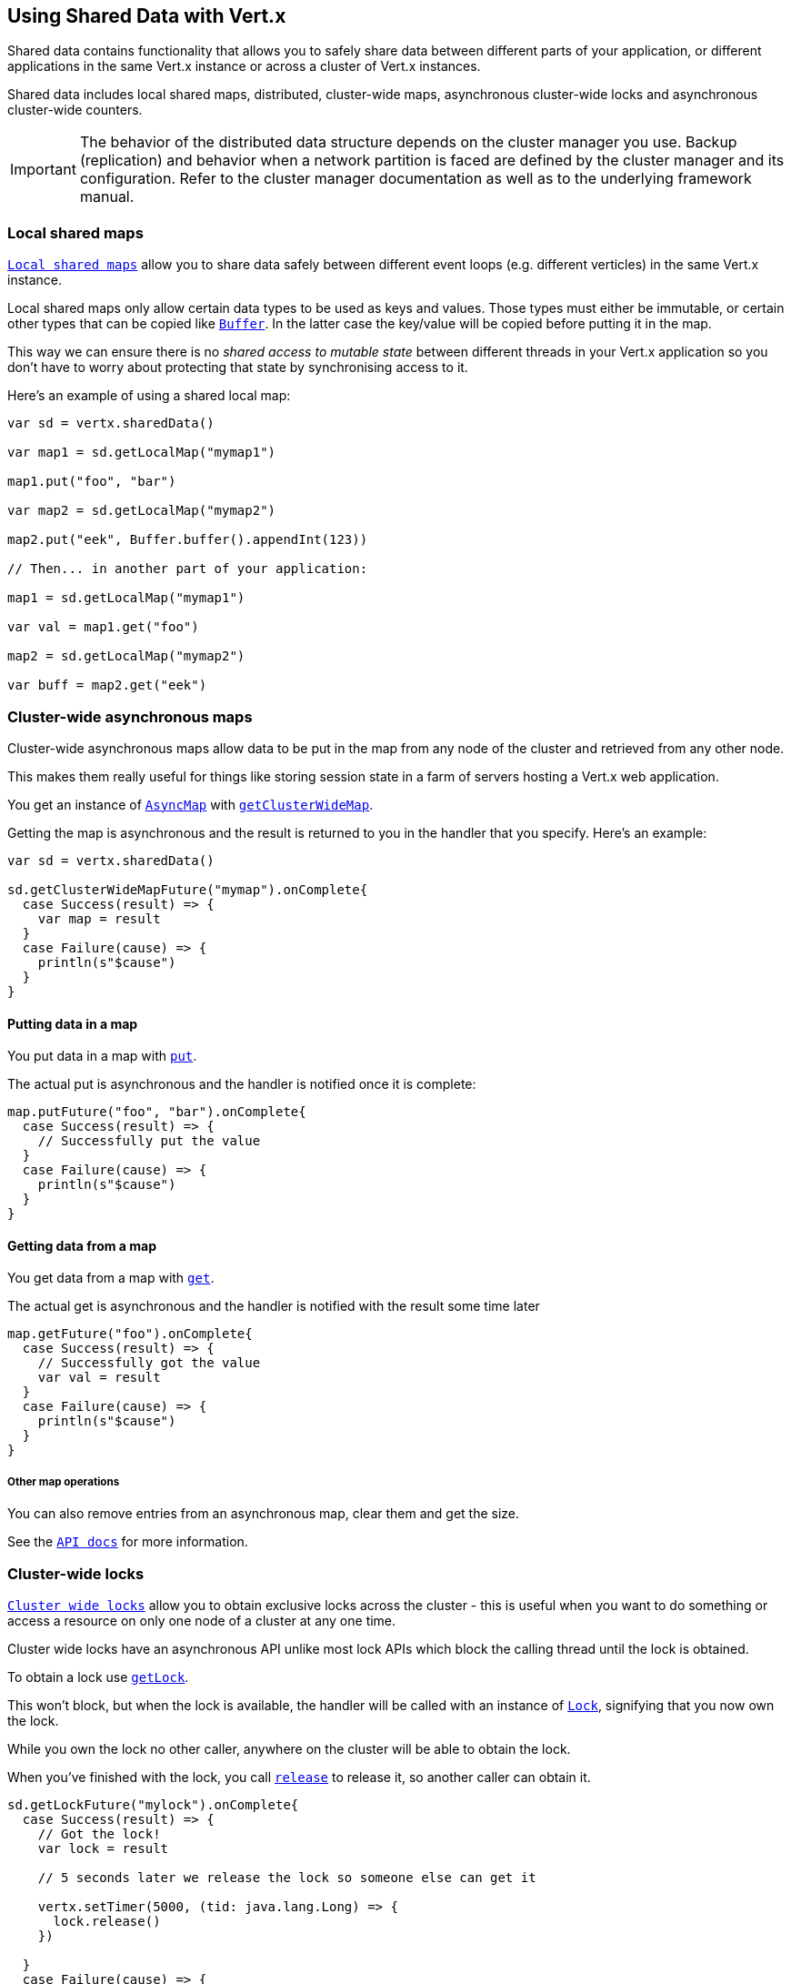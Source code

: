 == Using Shared Data with Vert.x

Shared data contains functionality that allows you to safely share data between different parts of your application,
or different applications in the same Vert.x instance or across a cluster of Vert.x instances.

Shared data includes local shared maps, distributed, cluster-wide maps, asynchronous cluster-wide locks and
asynchronous cluster-wide counters.

IMPORTANT: The behavior of the distributed data structure depends on the cluster manager you use. Backup
(replication) and behavior when a network partition is faced are defined by the cluster manager and its
configuration. Refer to the cluster manager documentation as well as to the underlying framework manual.

=== Local shared maps

`link:../../scaladoc/io/vertx/scala/core/shareddata/LocalMap.html[Local shared maps]` allow you to share data safely between different event
loops (e.g. different verticles) in the same Vert.x instance.

Local shared maps only allow certain data types to be used as keys and values. Those types must either be immutable,
or certain other types that can be copied like `link:../../scaladoc/io/vertx/scala/core/buffer/Buffer.html[Buffer]`. In the latter case the key/value
will be copied before putting it in the map.

This way we can ensure there is no _shared access to mutable state_ between different threads in your Vert.x application
so you don't have to worry about protecting that state by synchronising access to it.

Here's an example of using a shared local map:

[source,scala]
----

var sd = vertx.sharedData()

var map1 = sd.getLocalMap("mymap1")

map1.put("foo", "bar")

var map2 = sd.getLocalMap("mymap2")

map2.put("eek", Buffer.buffer().appendInt(123))

// Then... in another part of your application:

map1 = sd.getLocalMap("mymap1")

var val = map1.get("foo")

map2 = sd.getLocalMap("mymap2")

var buff = map2.get("eek")

----

=== Cluster-wide asynchronous maps

Cluster-wide asynchronous maps allow data to be put in the map from any node of the cluster and retrieved from any
other node.

This makes them really useful for things like storing session state in a farm of servers hosting a Vert.x web
application.

You get an instance of `link:../../scaladoc/io/vertx/scala/core/shareddata/AsyncMap.html[AsyncMap]` with
`link:../../scaladoc/io/vertx/scala/core/shareddata/SharedData.html#getClusterWideMap(java.lang.String,%20io.vertx.core.Handler)[getClusterWideMap]`.

Getting the map is asynchronous and the result is returned to you in the handler that you specify. Here's an example:

[source,scala]
----

var sd = vertx.sharedData()

sd.getClusterWideMapFuture("mymap").onComplete{
  case Success(result) => {
    var map = result
  }
  case Failure(cause) => {
    println(s"$cause")
  }
}


----

==== Putting data in a map

You put data in a map with `link:../../scaladoc/io/vertx/scala/core/shareddata/AsyncMap.html#put(java.lang.Object,%20java.lang.Object,%20io.vertx.core.Handler)[put]`.

The actual put is asynchronous and the handler is notified once it is complete:

[source,scala]
----

map.putFuture("foo", "bar").onComplete{
  case Success(result) => {
    // Successfully put the value
  }
  case Failure(cause) => {
    println(s"$cause")
  }
}


----

==== Getting data from a map

You get data from a map with `link:../../scaladoc/io/vertx/scala/core/shareddata/AsyncMap.html#get(java.lang.Object,%20io.vertx.core.Handler)[get]`.

The actual get is asynchronous and the handler is notified with the result some time later

[source,scala]
----

map.getFuture("foo").onComplete{
  case Success(result) => {
    // Successfully got the value
    var val = result
  }
  case Failure(cause) => {
    println(s"$cause")
  }
}


----

===== Other map operations

You can also remove entries from an asynchronous map, clear them and get the size.

See the `link:../../scaladoc/io/vertx/scala/core/shareddata/AsyncMap.html[API docs]` for more information.

=== Cluster-wide locks

`link:../../scaladoc/io/vertx/scala/core/shareddata/Lock.html[Cluster wide locks]` allow you to obtain exclusive locks across the cluster -
this is useful when you want to do something or access a resource on only one node of a cluster at any one time.

Cluster wide locks have an asynchronous API unlike most lock APIs which block the calling thread until the lock
is obtained.

To obtain a lock use `link:../../scaladoc/io/vertx/scala/core/shareddata/SharedData.html#getLock(java.lang.String,%20io.vertx.core.Handler)[getLock]`.

This won't block, but when the lock is available, the handler will be called with an instance of `link:../../scaladoc/io/vertx/scala/core/shareddata/Lock.html[Lock]`,
signifying that you now own the lock.

While you own the lock no other caller, anywhere on the cluster will be able to obtain the lock.

When you've finished with the lock, you call `link:../../scaladoc/io/vertx/scala/core/shareddata/Lock.html#release()[release]` to release it, so
another caller can obtain it.

[source,scala]
----
sd.getLockFuture("mylock").onComplete{
  case Success(result) => {
    // Got the lock!
    var lock = result

    // 5 seconds later we release the lock so someone else can get it

    vertx.setTimer(5000, (tid: java.lang.Long) => {
      lock.release()
    })

  }
  case Failure(cause) => {
    println(s"$cause")
  }
}

----

You can also get a lock with a timeout. If it fails to obtain the lock within the timeout the handler will be called
with a failure:

[source,scala]
----
sd.getLockWithTimeoutFuture("mylock", 10000).onComplete{
  case Success(result) => {
    // Got the lock!
    var lock = result

  }
  case Failure(cause) => {
    println(s"$cause")
  }
}

----

=== Cluster-wide counters

It's often useful to maintain an atomic counter across the different nodes of your application.

You can do this with `link:../../scaladoc/io/vertx/scala/core/shareddata/Counter.html[Counter]`.

You obtain an instance with `link:../../scaladoc/io/vertx/scala/core/shareddata/SharedData.html#getCounter(java.lang.String,%20io.vertx.core.Handler)[getCounter]`:

[source,scala]
----
sd.getCounterFuture("mycounter").onComplete{
  case Success(result) => {
    var counter = result
  }
  case Failure(cause) => {
    println(s"$cause")
  }
}

----

Once you have an instance you can retrieve the current count, atomically increment it, decrement and add a value to
it using the various methods.

See the `link:../../scaladoc/io/vertx/scala/core/shareddata/Counter.html[API docs]` for more information.